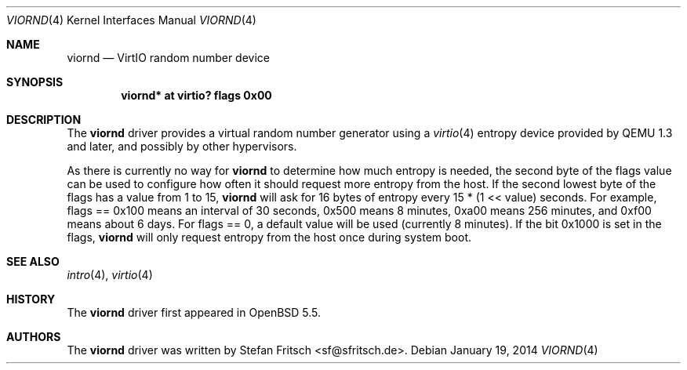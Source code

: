 .\"     $OpenBSD: src/share/man/man4/viornd.4,v 1.1 2014/01/21 21:14:58 sf Exp $
.\"
.\" Copyright (c) 2014 Stefan Fritsch <sf@sfritsch.de>
.\"
.\" Permission to use, copy, modify, and distribute this software for any
.\" purpose with or without fee is hereby granted, provided that the above
.\" copyright notice and this permission notice appear in all copies.
.\"
.\" THE SOFTWARE IS PROVIDED "AS IS" AND THE AUTHOR DISCLAIMS ALL WARRANTIES
.\" WITH REGARD TO THIS SOFTWARE INCLUDING ALL IMPLIED WARRANTIES OF
.\" MERCHANTABILITY AND FITNESS. IN NO EVENT SHALL THE AUTHOR BE LIABLE FOR
.\" ANY SPECIAL, DIRECT, INDIRECT, OR CONSEQUENTIAL DAMAGES OR ANY DAMAGES
.\" WHATSOEVER RESULTING FROM LOSS OF USE, DATA OR PROFITS, WHETHER IN AN
.\" ACTION OF CONTRACT, NEGLIGENCE OR OTHER TORTIOUS ACTION, ARISING OUT OF
.\" OR IN CONNECTION WITH THE USE OR PERFORMANCE OF THIS SOFTWARE.
.\"
.Dd $Mdocdate: January 19 2014 $
.Dt VIORND 4
.Os
.Sh NAME
.Nm viornd
.Nd VirtIO random number device
.Sh SYNOPSIS
.Cd "viornd* at virtio? flags 0x00"
.Sh DESCRIPTION
The
.Nm
driver provides a virtual random number generator using a
.Xr virtio 4
entropy device provided by QEMU 1.3 and later, and possibly by other
hypervisors.
.Pp
As there is currently no way for
.Nm
to determine how much entropy is needed, the second byte of the flags value
can be used to configure how often it should request more entropy from the
host.
If the second lowest byte of the flags has a value from 1 to 15,
.Nm
will ask for 16 bytes of entropy every 15 * (1 << value) seconds.
For example, flags == 0x100 means an interval of 30 seconds,
0x500 means 8 minutes, 0xa00 means 256 minutes, and 0xf00 means about 6 days.
For flags == 0, a default value will be used (currently 8 minutes).
If the bit 0x1000 is set in the flags,
.Nm
will only request entropy from the host once during system boot.
.Sh SEE ALSO
.Xr intro 4 ,
.Xr virtio 4
.Sh HISTORY
The
.Nm
driver first appeared in
.Ox 5.5 .
.Sh AUTHORS
.An -nosplit
The
.Nm
driver was written by
.An Stefan Fritsch Aq sf@sfritsch.de .
